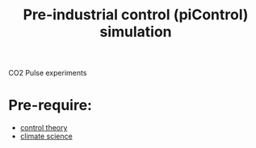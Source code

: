 :PROPERTIES:
:ID:       bcce4e6c-02bc-405c-990a-8364a5db157e
:END:
#+title: Pre-industrial control (piControl) simulation

CO2 Pulse experiments
* Pre-require:
+ [[id:399eec9a-22df-431d-91c9-2faf1d935310][control theory]]
+ [[id:15dc42d3-8e71-4527-bae6-fe8b374e4009][climate science]]


